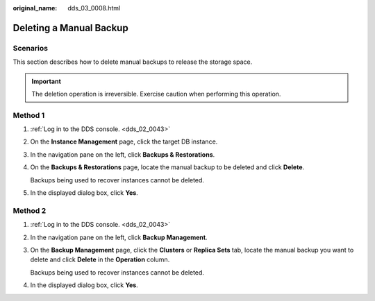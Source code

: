 :original_name: dds_03_0008.html

.. _dds_03_0008:

Deleting a Manual Backup
========================

**Scenarios**
-------------

This section describes how to delete manual backups to release the storage space.

.. important::

   The deletion operation is irreversible. Exercise caution when performing this operation.

Method 1
--------

#. :ref:`Log in to the DDS console. <dds_02_0043>`

#. On the **Instance Management** page, click the target DB instance.

#. In the navigation pane on the left, click **Backups & Restorations**.

#. On the **Backups & Restorations** page, locate the manual backup to be deleted and click **Delete**.

   Backups being used to recover instances cannot be deleted.

#. In the displayed dialog box, click **Yes**.

Method 2
--------

#. :ref:`Log in to the DDS console. <dds_02_0043>`

#. In the navigation pane on the left, click **Backup Management**.

#. On the **Backup Management** page, click the **Clusters** or **Replica Sets** tab, locate the manual backup you want to delete and click **Delete** in the **Operation** column.

   Backups being used to recover instances cannot be deleted.

#. In the displayed dialog box, click **Yes**.
